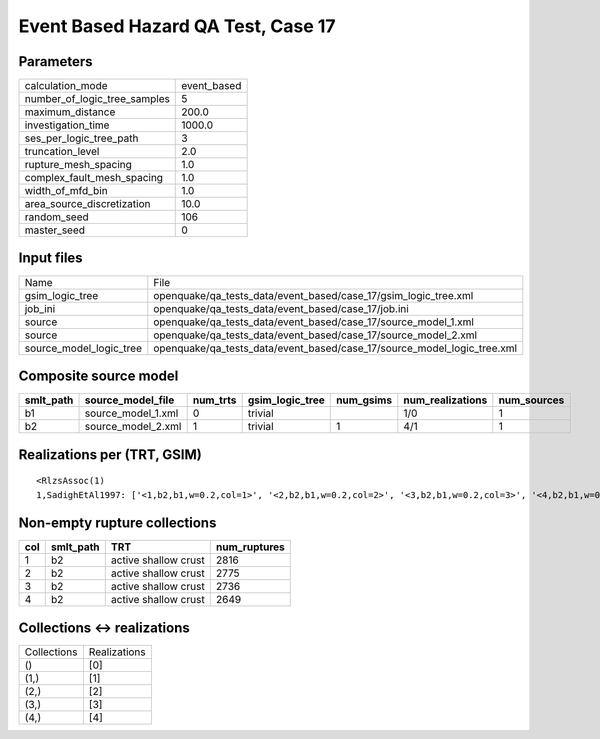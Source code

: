 Event Based Hazard QA Test, Case 17
===================================

Parameters
----------
============================ ===========
calculation_mode             event_based
number_of_logic_tree_samples 5          
maximum_distance             200.0      
investigation_time           1000.0     
ses_per_logic_tree_path      3          
truncation_level             2.0        
rupture_mesh_spacing         1.0        
complex_fault_mesh_spacing   1.0        
width_of_mfd_bin             1.0        
area_source_discretization   10.0       
random_seed                  106        
master_seed                  0          
============================ ===========

Input files
-----------
======================= =======================================================================
Name                    File                                                                   
gsim_logic_tree         openquake/qa_tests_data/event_based/case_17/gsim_logic_tree.xml        
job_ini                 openquake/qa_tests_data/event_based/case_17/job.ini                    
source                  openquake/qa_tests_data/event_based/case_17/source_model_1.xml         
source                  openquake/qa_tests_data/event_based/case_17/source_model_2.xml         
source_model_logic_tree openquake/qa_tests_data/event_based/case_17/source_model_logic_tree.xml
======================= =======================================================================

Composite source model
----------------------
========= ================== ======== =============== ========= ================ ===========
smlt_path source_model_file  num_trts gsim_logic_tree num_gsims num_realizations num_sources
========= ================== ======== =============== ========= ================ ===========
b1        source_model_1.xml 0        trivial                   1/0              1          
b2        source_model_2.xml 1        trivial         1         4/1              1          
========= ================== ======== =============== ========= ================ ===========

Realizations per (TRT, GSIM)
----------------------------

::

  <RlzsAssoc(1)
  1,SadighEtAl1997: ['<1,b2,b1,w=0.2,col=1>', '<2,b2,b1,w=0.2,col=2>', '<3,b2,b1,w=0.2,col=3>', '<4,b2,b1,w=0.2,col=4>']>

Non-empty rupture collections
-----------------------------
=== ========= ==================== ============
col smlt_path TRT                  num_ruptures
=== ========= ==================== ============
1   b2        active shallow crust 2816        
2   b2        active shallow crust 2775        
3   b2        active shallow crust 2736        
4   b2        active shallow crust 2649        
=== ========= ==================== ============

Collections <-> realizations
----------------------------
=========== ============
Collections Realizations
()          [0]         
(1,)        [1]         
(2,)        [2]         
(3,)        [3]         
(4,)        [4]         
=========== ============